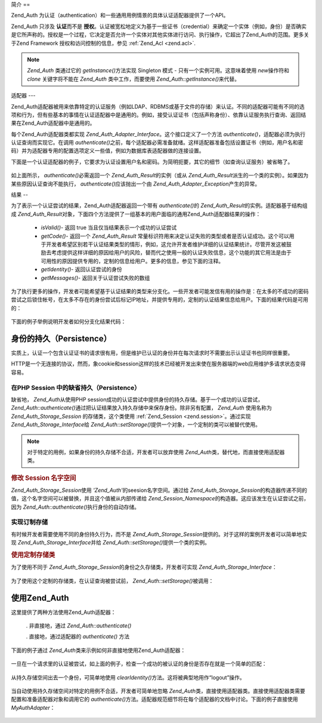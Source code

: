 .. _zend.auth.introduction:

简介
==

Zend_Auth 为认证（authentication）和一些通用用例情景的具体认证适配器提供了一个API。

Zend_Auth 只涉及 **认证**\ 而不是 **授权**\
。认证被宽松地定义为基于一些证书（credential）来确定一个实体（例如，身份）是否确实是它所声称的。授权是一个过程，它决定是否允许一个实体对其他实体进行访问、执行操作，它超出了Zend_Auth的范围。更多关于Zend
Framework 授权和访问控制的信息，参见 :ref:`Zend_Acl <zend.acl>`.

.. note::

   *Zend_Auth* 类通过它的 *getInstance()*\ 方法实现 Singleton 模式 -
   只有一个实例可用。这意味着使用 *new*\ 操作符和 *clone* 关键字将不能在 *Zend_Auth*
   类中工作，而要使用 *Zend_Auth::getInstance()*\ 来代替。

.. _zend.auth.introduction.adapters:

适配器
---

Zend_Auth适配器被用来依靠特定的认证服务（例如LDAP、RDBMS或基于文件的存储）来认证。不同的适配器可能有不同的选项和行为，但有些基本的事情在认证适配器中是通用的。例如，接受认证证书（包括声称身份）、依靠认证服务执行查询、返回结果在Zend_Auth适配器中是通用的。

每个Zend_Auth适配器类都实现 *Zend_Auth_Adapter_Interface*\ 。这个接口定义了一个方法
*authenticate()*\ ，适配器必须为执行认证查询而实现它。在调用 *authenticate()*\
之前，每个适配器必需准备就绪。这样适配器准备包括设置证书（例如，用户名和密码）并为适配器专用的配置选项定义一些值，例如为数据库表适配器做的连接设置。

下面是一个认证适配器的例子，它要求为认证设置用户名和密码。为简明扼要，其它的细节（如查询认证服务）被省略了。


   .. code-block::
      :linenos:

      class MyAuthAdapter implements Zend_Auth_Adapter_Interface
      {
          /**
           * Sets username and password for authentication
           *
           * @return void
           */
          public function __construct($username, $password)
          {
              // ...
          }

          /**
           * Performs an authentication attempt
           *
           * @throws Zend_Auth_Adapter_Exception If authentication cannot
           *                                     be performed
           * @return Zend_Auth_Result
           */
          public function authenticate()
          {
              // ...
          }
      }


如上面所示， *authenticate()*\ 必需返回一个 *Zend_Auth_Result*\ 的实例（或从 *Zend_Auth_Result*\
派生的一个类的实例）。如果因为某些原因认证查询不能执行， *authenticate()*\
应该抛出一个由 *Zend_Auth_Adapter_Exception*\ 产生的异常。

.. _zend.auth.introduction.results:

结果
--

为了表示一个认证尝试的结果，Zend_Auth适配器返回一个带有 *authenticate()*\ 的
*Zend_Auth_Result*\ 的实例。适配器基于结构组成 *Zend_Auth_Result*\
对象，下面四个方法提供了一组基本的用户面临的通用Zend_Auth适配器结果的操作：

   - *isValid()*- 返回 true 当且仅当结果表示一个成功的认证尝试

   - *getCode()*- 返回一个 *Zend_Auth_Result*
     常量标识符用来决定认证失败的类型或者是否认证成功。这个可以用于开发者希望区别若干认证结果类型的情形，例如，这允许开发者维护详细的认证结果统计。尽管开发这被鼓励去考虑提供这样详细的原因给用户的风险，替而代之使用一般的认证失败信息，这个功能的其它用法是由于可用性的原因提供专用的，定制的信息给用户。更多的信息，参见下面的注释。

   - *getIdentity()*- 返回认证尝试的身份

   - *getMessages()*- 返回关于认证尝试失败的数组



为了执行更多的操作，开发者可能希望基于认证结果的类型来分支化。一些开发者可能发信有用的操作是：在太多的不成功的密码尝试之后锁住帐号，在太多不存在的身份尝试后标记IP地址，并提供专用的，定制的认证结果信息给用户。下面的结果代码是可用的：


   .. code-block::
      :linenos:

      Zend_Auth_Result::SUCCESS
      Zend_Auth_Result::FAILURE
      Zend_Auth_Result::FAILURE_IDENTITY_NOT_FOUND
      Zend_Auth_Result::FAILURE_IDENTITY_AMBIGUOUS
      Zend_Auth_Result::FAILURE_CREDENTIAL_INVALID
      Zend_Auth_Result::FAILURE_UNCATEGORIZED




下面的例子举例说明开发者如何分支化结果代码：

   .. code-block::
      :linenos:

      // inside of AuthController / loginAction
      $result = $this->_auth->authenticate($adapter);

      switch ($result->getCode()) {

          case Zend_Auth_Result::FAILURE_IDENTITY_NOT_FOUND:
              /** do stuff for nonexistent identity **/
              break;

          case Zend_Auth_Result::FAILURE_CREDENTIAL_INVALID:
              /** do stuff for invalid credential **/
              break;

          case Zend_Auth_Result::SUCCESS:
              /** do stuff for successful authentication **/
              break;

          default:
              /** do stuff for other failure **/
              break;
      }




.. _zend.auth.introduction.persistence:

身份的持久（Persistence）
------------------

实质上，认证一个包含认证证书的请求很有用，但是维护已认证的身份并在每次请求时不需要出示认证证书也同样很重要。

HTTP是一个无连接的协议，然而，象cookie和session这样的技术已经被开发出来使在服务器端的web应用维护多请求状态变得容易。

.. _zend.auth.introduction.persistence.default:

在PHP Session 中的缺省持久（Persistence）
^^^^^^^^^^^^^^^^^^^^^^^^^^^^^^^^

缺省地， *Zend_Auth*\ 从使用PHP
session成功的认证尝试中提供身份的持久存储。基于一个成功的认证尝试，
*Zend_Auth::authenticate()*\ 通过把认证结果放入持久存储中来保存身份。除非另有配置，
*Zend_Auth* 使用名称为 *Zend_Auth_Storage_Session* 的存储类，这个类使用 :ref:`Zend_Session
<zend.session>`\ 。通过实现 *Zend_Auth_Storage_Interface*\ 给 *Zend_Auth::setStorage()*\
提供一个对象，一个定制的类可以被替代使用。

.. note::

   对于特定的用例，如果身份的持久存储不合适，开发者可以放弃使用 *Zend_Auth*\
   类，替代地，而直接使用适配器类。

.. _zend.auth.introduction.persistence.default.example:

.. rubric:: 修改 Session 名字空间

*Zend_Auth_Storage_Session*\ 使用 *'Zend_Auth'*\ 的seesion名字空间。通过给 *Zend_Auth_Storage_Session*\
的构造器传递不同的值，这个名字空间可以被替换，并且这个值被从内部传递给
*Zend_Session_Namespace*\ 的构造器。这应该发生在认证尝试之前，因为 *Zend_Auth::authenticate()*\
执行身份的自动存储。

   .. code-block::
      :linenos:

      // Save a reference to the Singleton instance of Zend_Auth
      $auth = Zend_Auth::getInstance();

      // Use 'someNamespace' instead of 'Zend_Auth'
      $auth->setStorage(new Zend_Auth_Storage_Session('someNamespace'));

      /**
       * @todo Set up the auth adapter, $authAdapter
       */

      // Authenticate, saving the result, and persisting the identity on
      // success
      $result = $auth->authenticate($authAdapter);




.. _zend.auth.introduction.persistence.custom:

实现订制存储
^^^^^^

有时候开发者需要使用不同的身份持久行为，而不是 *Zend_Auth_Storage_Session*\
提供的。对于这样的案例开发者可以简单地实现 *Zend_Auth_Storage_Interface*\ 并给
*Zend_Auth::setStorage()*\ 提供一个类的实例。

.. _zend.auth.introduction.persistence.custom.example:

.. rubric:: 使用定制存储类

为了使用不同于 *Zend_Auth_Storage_Session*\ 的身份之久存储类，开发者可实现
*Zend_Auth_Storage_Interface*\ ：

   .. code-block::
      :linenos:

      class MyStorage implements Zend_Auth_Storage_Interface
      {
          /**
           * Returns true if and only if storage is empty
           *
           * @throws Zend_Auth_Storage_Exception If it is impossible to
           *                                     determine whether storage
           *                                     is empty
           * @return boolean
           */
          public function isEmpty()
          {
              /**
               * @todo implementation
               */
          }

          /**
           * Returns the contents of storage
           *
           * Behavior is undefined when storage is empty.
           *
           * @throws Zend_Auth_Storage_Exception If reading contents from
           *                                     storage is impossible
           * @return mixed
           */
          public function read()
          {
              /**
               * @todo implementation
               */
          }

          /**
           * Writes $contents to storage
           *
           * @param  mixed $contents
           * @throws Zend_Auth_Storage_Exception If writing $contents to
           *                                     storage is impossible
           * @return void
           */
          public function write($contents)
          {
              /**
               * @todo implementation
               */
          }

          /**
           * Clears contents from storage
           *
           * @throws Zend_Auth_Storage_Exception If clearing contents from
           *                                     storage is impossible
           * @return void
           */
          public function clear()
          {
              /**
               * @todo implementation
               */
          }
      }




为了使用这个定制的存储类，在认证查询被尝试前， *Zend_Auth::setStorage()*\ 被调用：

   .. code-block::
      :linenos:

      // Instruct Zend_Auth to use the custom storage class
      Zend_Auth::getInstance()->setStorage(new MyStorage());

      /**
       * @todo Set up the auth adapter, $authAdapter
       */

      // Authenticate, saving the result, and persisting the identity on
      // success
      $result = Zend_Auth::getInstance()->authenticate($authAdapter);




.. _zend.auth.introduction.using:

使用Zend_Auth
-----------

这里提供了两种方法使用Zend_Auth适配器：

   . 非直接地，通过 *Zend_Auth::authenticate()*

   . 直接地，通过适配器的 *authenticate()* 方法



下面的例子通过 *Zend_Auth*\ 类来示例如何非直接地使用Zend_Auth适配器：

   .. code-block::
      :linenos:

      // Get a reference to the singleton instance of Zend_Auth
      require_once 'Zend/Auth.php';
      $auth = Zend_Auth::getInstance();

      // Set up the authentication adapter
      $authAdapter = new MyAuthAdapter($username, $password);

      // Attempt authentication, saving the result
      $result = $auth->authenticate($authAdapter);

      if (!$result->isValid()) {
          // Authentication failed; print the reasons why
          foreach ($result->getMessages() as $message) {
              echo "$message\n";
          }
      } else {
          // Authentication succeeded; the identity ($username) is stored
          // in the session
          // $result->getIdentity() === $auth->getIdentity()
          // $result->getIdentity() === $username
      }




一旦在一个请求里的认证被尝试，如上面的例子，检查一个成功的被认证的身份是否存在就是一个简单的匹配：


   .. code-block::
      :linenos:

      $auth = Zend_Auth::getInstance();
      if ($auth->hasIdentity()) {
          // Identity exists; get it
          $identity = $auth->getIdentity();
      }




从持久存储空间出去一个身份，可简单地使用 *clearIdentity()*\
方法。这将被典型地用作“logout”操作。

   .. code-block::
      :linenos:

      Zend_Auth::getInstance()->clearIdentity();




当自动使用持久存储空间对特定的用例不合适，开发者可简单地忽略 *Zend_Auth*\
类，直接使用适配器类。直接使用适配器类需要配置和准备适配器对象和调用它的
*authenticate()*\
方法。适配器规范细节将在每个适配器的文档中讨论。下面的例子直接使用
*MyAuthAdapter*\ ：

   .. code-block::
      :linenos:

      // Set up the authentication adapter
      $authAdapter = new MyAuthAdapter($username, $password);

      // Attempt authentication, saving the result
      $result = $authAdapter->authenticate();

      if (!$result->isValid()) {
          // Authentication failed; print the reasons why
          foreach ($result->getMessages() as $message) {
              echo "$message\n";
          }
      } else {
          // Authentication succeeded
          // $result->getIdentity() === $username
      }





